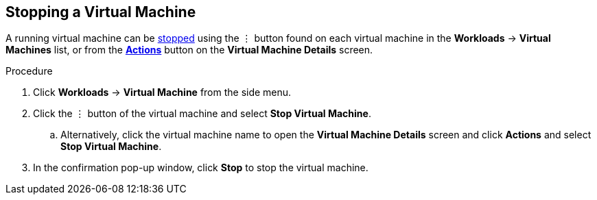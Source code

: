 [[stop-vm-web]]
== Stopping a Virtual Machine

A running virtual machine can be xref:vm-actions-web[stopped] using the &#8942; button found on each virtual machine in the *Workloads* -> *Virtual Machines* list, or from the xref:vm-actions-web[*Actions*] button on the *Virtual Machine Details* screen.

.Procedure

. Click *Workloads* -> *Virtual Machine* from the side menu.
. Click the &#8942; button of the virtual machine and select *Stop Virtual Machine*.
.. Alternatively, click the virtual machine name to open the *Virtual Machine Details* screen and click *Actions* and select *Stop Virtual Machine*.
. In the confirmation pop-up window, click *Stop* to stop the virtual machine.
